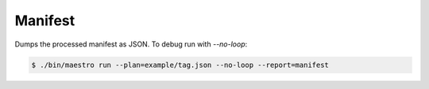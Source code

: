 Manifest
========

Dumps the processed manifest as JSON. To debug run with `--no-loop`:

.. code:: bash

    $ ./bin/maestro run --plan=example/tag.json --no-loop --report=manifest

